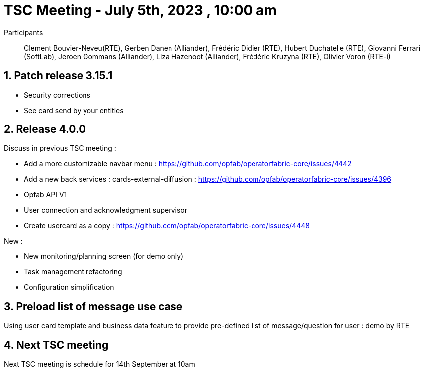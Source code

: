 = TSC Meeting - July 5th, 2023 , 10:00 am  

:sectnums:
:nofooter:
:icons: font

Participants:: Clement Bouvier-Neveu(RTE), Gerben Danen (Alliander), Frédéric Didier (RTE), Hubert Duchatelle (RTE), Giovanni Ferrari (SoftLab), Jeroen Gommans (Alliander), Liza Hazenoot (Alliander), Frédéric Kruzyna (RTE), Olivier Voron (RTE-i)


== Patch release 3.15.1 

- Security corrections 
- See card send by your entities

== Release 4.0.0 

Discuss in previous TSC meeting :

- Add a more customizable navbar menu : https://github.com/opfab/operatorfabric-core/issues/4442
- Add a new back services : cards-external-diffusion : https://github.com/opfab/operatorfabric-core/issues/4396
- Opfab API V1
- User connection and acknowledgment supervisor 
- Create usercard as a copy : https://github.com/opfab/operatorfabric-core/issues/4448

New :

 - New monitoring/planning screen (for demo only)
 - Task management refactoring
 - Configuration simplification

== Preload list of message use case
 
Using user card template and business data feature to provide pre-defined list of message/question for user : demo by RTE

== Next TSC meeting

Next TSC meeting is schedule for 14th September at 10am
